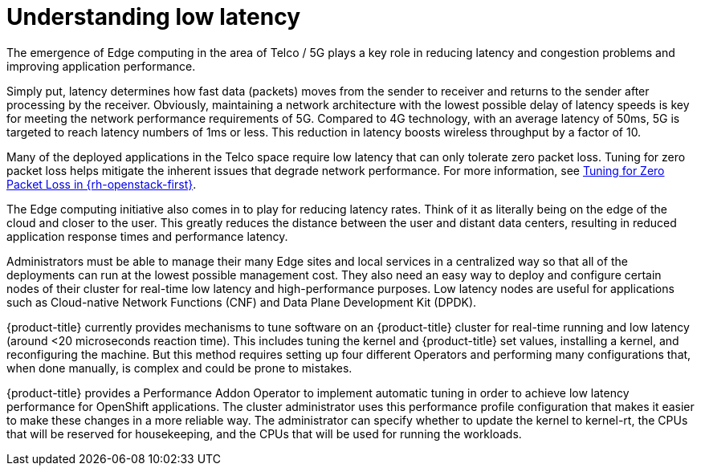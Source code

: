 // Module included in the following assemblies:
// Epic CNF-78
// * scalability_and_performance/cnf-performance-addon-operator-for-low-latency-nodes.adoc

[id="cnf-understanding-low-latency_{context}"]
= Understanding low latency

The emergence of Edge computing in the area of Telco / 5G plays a key role in
reducing latency and congestion problems and improving application performance.

Simply put, latency determines how fast data (packets) moves from the sender to
receiver and returns to the sender after processing by the receiver. Obviously,
maintaining a network architecture with the lowest possible delay of latency
speeds is key for meeting the network performance requirements of 5G. Compared
to 4G technology, with an average latency of 50ms, 5G is targeted to reach
latency numbers of 1ms or less. This reduction in latency boosts wireless
throughput by a factor of 10.

Many of the deployed applications in the Telco space require low latency that
can only tolerate zero packet loss. Tuning for zero packet loss helps mitigate
the inherent issues that degrade network performance. For more information, see
link:https://www.redhat.com/en/blog/tuning-zero-packet-loss-red-hat-openstack-platform-part-1[Tuning
for Zero Packet Loss in {rh-openstack-first}].

The Edge computing initiative also comes in to play for reducing latency rates.
Think of it as literally being on the edge of the cloud and closer to the user.
This greatly reduces the distance between the user and distant data centers,
resulting in reduced application response times and performance latency.

Administrators must be able to manage their many Edge sites and local services
in a centralized way so that all of the deployments can run at the lowest
possible management cost. They also need an easy way to deploy and configure
certain nodes of their cluster for real-time low latency and high-performance
purposes. Low latency nodes are useful for applications such as Cloud-native
Network Functions (CNF) and Data Plane Development Kit (DPDK).

{product-title} currently provides mechanisms to tune software on an
{product-title} cluster for real-time running and low latency (around <20
microseconds reaction time). This includes tuning the kernel and {product-title}
set values, installing a kernel, and reconfiguring the machine. But this method
requires setting up four different Operators and performing many configurations
that, when done manually, is complex and could be prone to mistakes.

{product-title} provides a Performance Addon Operator to implement automatic
tuning in order to achieve low latency performance for OpenShift applications.
The cluster administrator uses this performance profile configuration that makes
it easier to make these changes in a more reliable way. The administrator can
specify whether to update the kernel to kernel-rt, the CPUs that will be
reserved for housekeeping, and the CPUs that will be used for running the
workloads.
